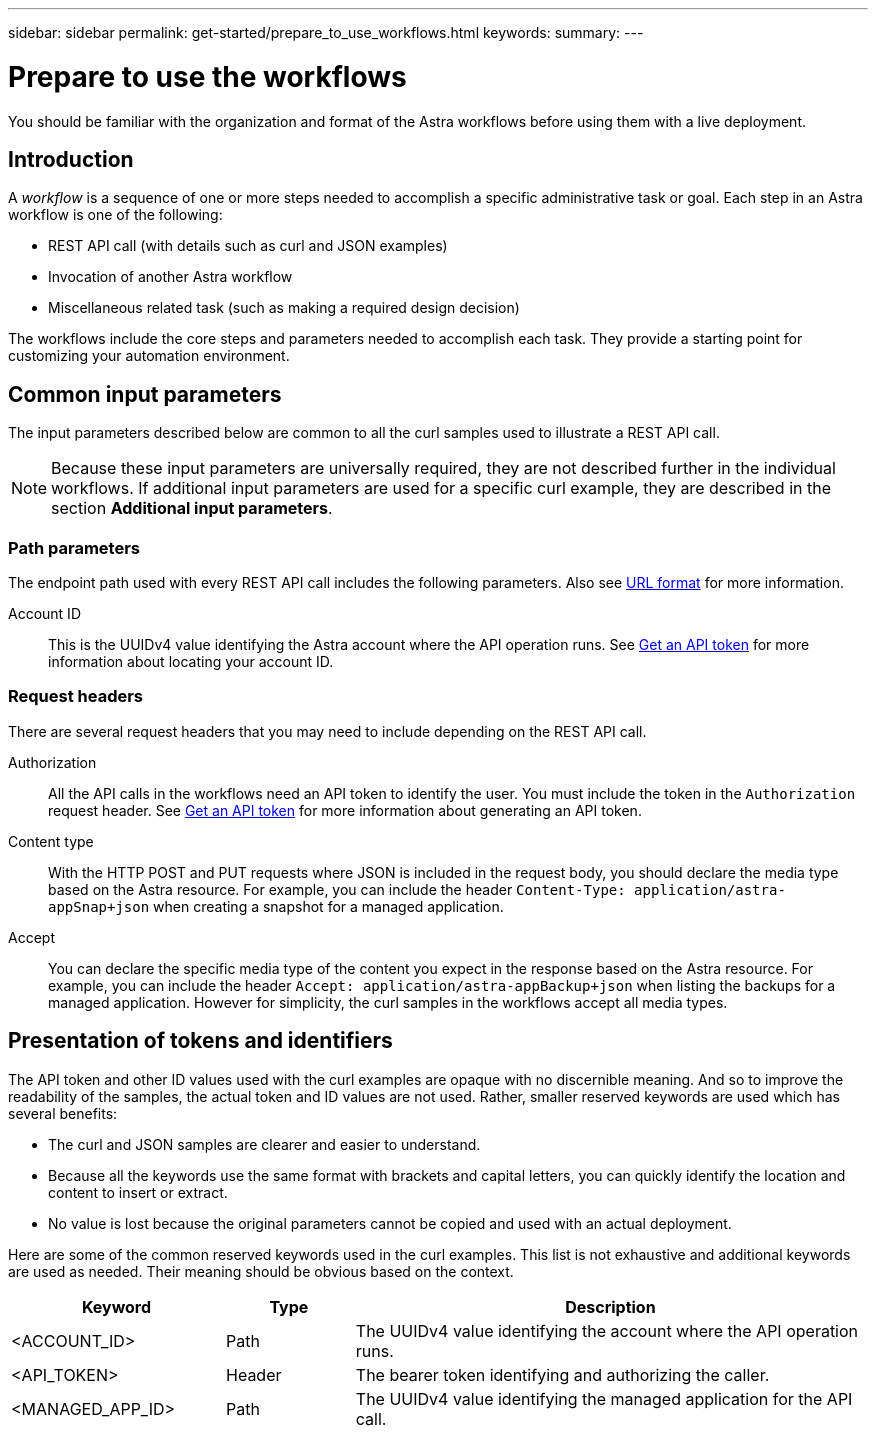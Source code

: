 ---
sidebar: sidebar
permalink: get-started/prepare_to_use_workflows.html
keywords:
summary:
---

= Prepare to use the workflows
:hardbreaks:
:nofooter:
:icons: font
:linkattrs:
:imagesdir: ./media/

[.lead]
You should be familiar with the organization and format of the Astra workflows before using them with a live deployment.

== Introduction

A _workflow_ is a sequence of one or more steps needed to accomplish a specific administrative task or goal. Each step in an Astra workflow is one of the following:

* REST API call (with details such as curl and JSON examples)
* Invocation of another Astra workflow
* Miscellaneous related task (such as making a required design decision)

The workflows include the core steps and parameters needed to accomplish each task. They provide a starting point for customizing your automation environment.

== Common input parameters

The input parameters described below are common to all the curl samples used to illustrate a REST API call.

[NOTE]
Because these input parameters are universally required, they are not described further in the individual workflows. If additional input parameters are used for a specific curl example, they are described in the section *Additional input parameters*.

=== Path parameters

The endpoint path used with every REST API call includes the following parameters. Also see link:../rest-core/url_format.html[URL format] for more information.

Account ID::
This is the UUIDv4 value identifying the Astra account where the API operation runs. See link:../get-started/get_api_token.html[Get an API token] for more information about locating your account ID.

=== Request headers

There are several request headers that you may need to include depending on the REST API call.

Authorization::
All the API calls in the workflows need an API token to identify the user. You must include the token in the `Authorization` request header. See link:../get-started/get_api_token.html[Get an API token] for more information about generating an API token.

Content type::
With the HTTP POST and PUT requests where JSON is included in the request body, you should declare the media type based on the Astra resource. For example, you can include the header `Content-Type: application/astra-appSnap+json` when creating a snapshot for a managed application.

Accept::
You can declare the specific media type of the content you expect in the response based on the Astra resource. For example, you can include the header `Accept: application/astra-appBackup+json` when listing the backups for a managed application. However for simplicity, the curl samples in the workflows accept all media types.

== Presentation of tokens and identifiers

The API token and other ID values used with the curl examples are opaque with no discernible meaning. And so to improve the readability of the samples, the actual token and ID values are not used. Rather, smaller reserved keywords are used which has several benefits:

* The curl and JSON samples are clearer and easier to understand.
* Because all the keywords use the same format with brackets and capital letters, you can quickly identify the location and content to insert or extract.
* No value is lost because the original parameters cannot be copied and used with an actual deployment.

Here are some of the common reserved keywords used in the curl examples. This list is not exhaustive and additional keywords are used as needed. Their meaning should be obvious based on the context.

[cols="25,15,60"*,options="header"]
|===
|Keyword
|Type
|Description
|<ACCOUNT_ID>
|Path
|The UUIDv4 value identifying the account where the API operation runs.
|<API_TOKEN>
|Header
|The bearer token identifying and authorizing the caller.
|<MANAGED_APP_ID>
|Path
|The UUIDv4 value identifying the managed application for the API call.
|===

